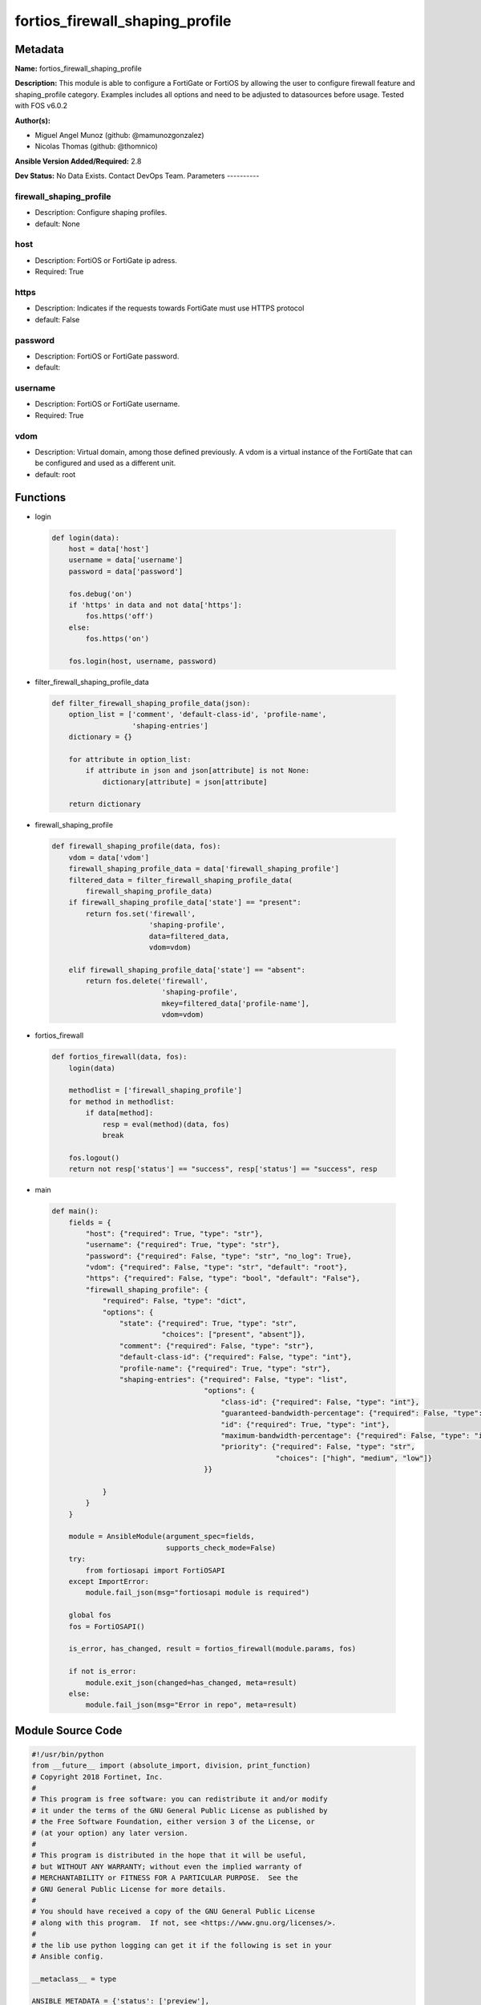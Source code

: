 ================================
fortios_firewall_shaping_profile
================================


Metadata
--------




**Name:** fortios_firewall_shaping_profile

**Description:** This module is able to configure a FortiGate or FortiOS by allowing the user to configure firewall feature and shaping_profile category. Examples includes all options and need to be adjusted to datasources before usage. Tested with FOS v6.0.2


**Author(s):**

- Miguel Angel Munoz (github: @mamunozgonzalez)

- Nicolas Thomas (github: @thomnico)



**Ansible Version Added/Required:** 2.8

**Dev Status:** No Data Exists. Contact DevOps Team.
Parameters
----------

firewall_shaping_profile
++++++++++++++++++++++++

- Description: Configure shaping profiles.



- default: None

host
++++

- Description: FortiOS or FortiGate ip adress.



- Required: True

https
+++++

- Description: Indicates if the requests towards FortiGate must use HTTPS protocol



- default: False

password
++++++++

- Description: FortiOS or FortiGate password.



- default:

username
++++++++

- Description: FortiOS or FortiGate username.



- Required: True

vdom
++++

- Description: Virtual domain, among those defined previously. A vdom is a virtual instance of the FortiGate that can be configured and used as a different unit.



- default: root




Functions
---------




- login

 .. code-block:: python

    def login(data):
        host = data['host']
        username = data['username']
        password = data['password']

        fos.debug('on')
        if 'https' in data and not data['https']:
            fos.https('off')
        else:
            fos.https('on')

        fos.login(host, username, password)



- filter_firewall_shaping_profile_data

 .. code-block:: python

    def filter_firewall_shaping_profile_data(json):
        option_list = ['comment', 'default-class-id', 'profile-name',
                       'shaping-entries']
        dictionary = {}

        for attribute in option_list:
            if attribute in json and json[attribute] is not None:
                dictionary[attribute] = json[attribute]

        return dictionary



- firewall_shaping_profile

 .. code-block:: python

    def firewall_shaping_profile(data, fos):
        vdom = data['vdom']
        firewall_shaping_profile_data = data['firewall_shaping_profile']
        filtered_data = filter_firewall_shaping_profile_data(
            firewall_shaping_profile_data)
        if firewall_shaping_profile_data['state'] == "present":
            return fos.set('firewall',
                           'shaping-profile',
                           data=filtered_data,
                           vdom=vdom)

        elif firewall_shaping_profile_data['state'] == "absent":
            return fos.delete('firewall',
                              'shaping-profile',
                              mkey=filtered_data['profile-name'],
                              vdom=vdom)



- fortios_firewall

 .. code-block:: python

    def fortios_firewall(data, fos):
        login(data)

        methodlist = ['firewall_shaping_profile']
        for method in methodlist:
            if data[method]:
                resp = eval(method)(data, fos)
                break

        fos.logout()
        return not resp['status'] == "success", resp['status'] == "success", resp



- main

 .. code-block:: python

    def main():
        fields = {
            "host": {"required": True, "type": "str"},
            "username": {"required": True, "type": "str"},
            "password": {"required": False, "type": "str", "no_log": True},
            "vdom": {"required": False, "type": "str", "default": "root"},
            "https": {"required": False, "type": "bool", "default": "False"},
            "firewall_shaping_profile": {
                "required": False, "type": "dict",
                "options": {
                    "state": {"required": True, "type": "str",
                              "choices": ["present", "absent"]},
                    "comment": {"required": False, "type": "str"},
                    "default-class-id": {"required": False, "type": "int"},
                    "profile-name": {"required": True, "type": "str"},
                    "shaping-entries": {"required": False, "type": "list",
                                        "options": {
                                            "class-id": {"required": False, "type": "int"},
                                            "guaranteed-bandwidth-percentage": {"required": False, "type": "int"},
                                            "id": {"required": True, "type": "int"},
                                            "maximum-bandwidth-percentage": {"required": False, "type": "int"},
                                            "priority": {"required": False, "type": "str",
                                                         "choices": ["high", "medium", "low"]}
                                        }}

                }
            }
        }

        module = AnsibleModule(argument_spec=fields,
                               supports_check_mode=False)
        try:
            from fortiosapi import FortiOSAPI
        except ImportError:
            module.fail_json(msg="fortiosapi module is required")

        global fos
        fos = FortiOSAPI()

        is_error, has_changed, result = fortios_firewall(module.params, fos)

        if not is_error:
            module.exit_json(changed=has_changed, meta=result)
        else:
            module.fail_json(msg="Error in repo", meta=result)





Module Source Code
------------------

.. code-block:: python

    #!/usr/bin/python
    from __future__ import (absolute_import, division, print_function)
    # Copyright 2018 Fortinet, Inc.
    #
    # This program is free software: you can redistribute it and/or modify
    # it under the terms of the GNU General Public License as published by
    # the Free Software Foundation, either version 3 of the License, or
    # (at your option) any later version.
    #
    # This program is distributed in the hope that it will be useful,
    # but WITHOUT ANY WARRANTY; without even the implied warranty of
    # MERCHANTABILITY or FITNESS FOR A PARTICULAR PURPOSE.  See the
    # GNU General Public License for more details.
    #
    # You should have received a copy of the GNU General Public License
    # along with this program.  If not, see <https://www.gnu.org/licenses/>.
    #
    # the lib use python logging can get it if the following is set in your
    # Ansible config.

    __metaclass__ = type

    ANSIBLE_METADATA = {'status': ['preview'],
                        'supported_by': 'community',
                        'metadata_version': '1.1'}

    DOCUMENTATION = '''
    ---
    module: fortios_firewall_shaping_profile
    short_description: Configure shaping profiles.
    description:
        - This module is able to configure a FortiGate or FortiOS by
          allowing the user to configure firewall feature and shaping_profile category.
          Examples includes all options and need to be adjusted to datasources before usage.
          Tested with FOS v6.0.2
    version_added: "2.8"
    author:
        - Miguel Angel Munoz (@mamunozgonzalez)
        - Nicolas Thomas (@thomnico)
    notes:
        - Requires fortiosapi library developed by Fortinet
        - Run as a local_action in your playbook
    requirements:
        - fortiosapi>=0.9.8
    options:
        host:
           description:
                - FortiOS or FortiGate ip adress.
           required: true
        username:
            description:
                - FortiOS or FortiGate username.
            required: true
        password:
            description:
                - FortiOS or FortiGate password.
            default: ""
        vdom:
            description:
                - Virtual domain, among those defined previously. A vdom is a
                  virtual instance of the FortiGate that can be configured and
                  used as a different unit.
            default: root
        https:
            description:
                - Indicates if the requests towards FortiGate must use HTTPS
                  protocol
            type: bool
            default: false
        firewall_shaping_profile:
            description:
                - Configure shaping profiles.
            default: null
            suboptions:
                state:
                    description:
                        - Indicates whether to create or remove the object
                    choices:
                        - present
                        - absent
                comment:
                    description:
                        - Comment.
                default-class-id:
                    description:
                        - Default class ID to handle unclassified packets (including all local traffic).
                profile-name:
                    description:
                        - Shaping profile name.
                    required: true
                shaping-entries:
                    description:
                        - Define shaping entries of this shaping profile.
                    suboptions:
                        class-id:
                            description:
                                - Class ID.
                        guaranteed-bandwidth-percentage:
                            description:
                                - Guaranteed bandwith in percentage.
                        id:
                            description:
                                - ID number.
                            required: true
                        maximum-bandwidth-percentage:
                            description:
                                - Maximum bandwith in percentage.
                        priority:
                            description:
                                - Priority.
                            choices:
                                - high
                                - medium
                                - low
    '''

    EXAMPLES = '''
    - hosts: localhost
      vars:
       host: "192.168.122.40"
       username: "admin"
       password: ""
       vdom: "root"
      tasks:
      - name: Configure shaping profiles.
        fortios_firewall_shaping_profile:
          host:  "{{ host }}"
          username: "{{ username }}"
          password: "{{ password }}"
          vdom:  "{{ vdom }}"
          firewall_shaping_profile:
            state: "present"
            comment: "Comment."
            default-class-id: "4"
            profile-name: "<your_own_value>"
            shaping-entries:
             -
                class-id: "7"
                guaranteed-bandwidth-percentage: "8"
                id:  "9"
                maximum-bandwidth-percentage: "10"
                priority: "high"
    '''

    RETURN = '''
    build:
      description: Build number of the fortigate image
      returned: always
      type: string
      sample: '1547'
    http_method:
      description: Last method used to provision the content into FortiGate
      returned: always
      type: string
      sample: 'PUT'
    http_status:
      description: Last result given by FortiGate on last operation applied
      returned: always
      type: string
      sample: "200"
    mkey:
      description: Master key (id) used in the last call to FortiGate
      returned: success
      type: string
      sample: "key1"
    name:
      description: Name of the table used to fulfill the request
      returned: always
      type: string
      sample: "urlfilter"
    path:
      description: Path of the table used to fulfill the request
      returned: always
      type: string
      sample: "webfilter"
    revision:
      description: Internal revision number
      returned: always
      type: string
      sample: "17.0.2.10658"
    serial:
      description: Serial number of the unit
      returned: always
      type: string
      sample: "FGVMEVYYQT3AB5352"
    status:
      description: Indication of the operation's result
      returned: always
      type: string
      sample: "success"
    vdom:
      description: Virtual domain used
      returned: always
      type: string
      sample: "root"
    version:
      description: Version of the FortiGate
      returned: always
      type: string
      sample: "v5.6.3"

    '''

    from ansible.module_utils.basic import AnsibleModule

    fos = None


    def login(data):
        host = data['host']
        username = data['username']
        password = data['password']

        fos.debug('on')
        if 'https' in data and not data['https']:
            fos.https('off')
        else:
            fos.https('on')

        fos.login(host, username, password)


    def filter_firewall_shaping_profile_data(json):
        option_list = ['comment', 'default-class-id', 'profile-name',
                       'shaping-entries']
        dictionary = {}

        for attribute in option_list:
            if attribute in json and json[attribute] is not None:
                dictionary[attribute] = json[attribute]

        return dictionary


    def firewall_shaping_profile(data, fos):
        vdom = data['vdom']
        firewall_shaping_profile_data = data['firewall_shaping_profile']
        filtered_data = filter_firewall_shaping_profile_data(
            firewall_shaping_profile_data)
        if firewall_shaping_profile_data['state'] == "present":
            return fos.set('firewall',
                           'shaping-profile',
                           data=filtered_data,
                           vdom=vdom)

        elif firewall_shaping_profile_data['state'] == "absent":
            return fos.delete('firewall',
                              'shaping-profile',
                              mkey=filtered_data['profile-name'],
                              vdom=vdom)


    def fortios_firewall(data, fos):
        login(data)

        methodlist = ['firewall_shaping_profile']
        for method in methodlist:
            if data[method]:
                resp = eval(method)(data, fos)
                break

        fos.logout()
        return not resp['status'] == "success", resp['status'] == "success", resp


    def main():
        fields = {
            "host": {"required": True, "type": "str"},
            "username": {"required": True, "type": "str"},
            "password": {"required": False, "type": "str", "no_log": True},
            "vdom": {"required": False, "type": "str", "default": "root"},
            "https": {"required": False, "type": "bool", "default": "False"},
            "firewall_shaping_profile": {
                "required": False, "type": "dict",
                "options": {
                    "state": {"required": True, "type": "str",
                              "choices": ["present", "absent"]},
                    "comment": {"required": False, "type": "str"},
                    "default-class-id": {"required": False, "type": "int"},
                    "profile-name": {"required": True, "type": "str"},
                    "shaping-entries": {"required": False, "type": "list",
                                        "options": {
                                            "class-id": {"required": False, "type": "int"},
                                            "guaranteed-bandwidth-percentage": {"required": False, "type": "int"},
                                            "id": {"required": True, "type": "int"},
                                            "maximum-bandwidth-percentage": {"required": False, "type": "int"},
                                            "priority": {"required": False, "type": "str",
                                                         "choices": ["high", "medium", "low"]}
                                        }}

                }
            }
        }

        module = AnsibleModule(argument_spec=fields,
                               supports_check_mode=False)
        try:
            from fortiosapi import FortiOSAPI
        except ImportError:
            module.fail_json(msg="fortiosapi module is required")

        global fos
        fos = FortiOSAPI()

        is_error, has_changed, result = fortios_firewall(module.params, fos)

        if not is_error:
            module.exit_json(changed=has_changed, meta=result)
        else:
            module.fail_json(msg="Error in repo", meta=result)


    if __name__ == '__main__':
        main()


